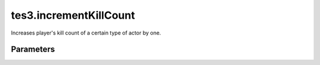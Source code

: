 tes3.incrementKillCount
====================================================================================================

Increases player's kill count of a certain type of actor by one.

Parameters
----------------------------------------------------------------------------------------------------


